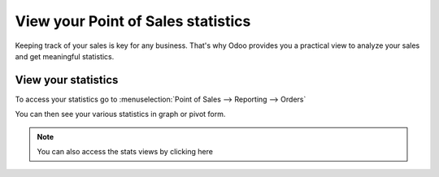 ===================================
View your Point of Sales statistics
===================================

Keeping track of your sales is key for any business. That's why Odoo
provides you a practical view to analyze your sales and get meaningful
statistics.

View your statistics
====================

To access your statistics go to :menuselection:`Point of Sales -->
Reporting --> Orders`

You can then see your various statistics in graph or pivot form.

.. image:: media/statistics01.png
    :align: center

.. note::
    You can also access the stats views by clicking here

.. image:: media/statistics02.png
    :align: center
